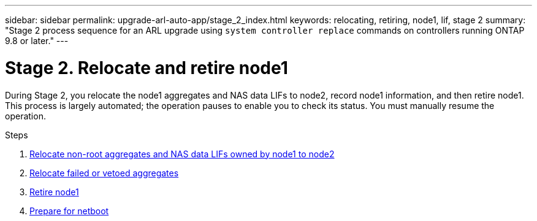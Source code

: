 ---
sidebar: sidebar
permalink: upgrade-arl-auto-app/stage_2_index.html
keywords: relocating, retiring, node1, lif, stage 2
summary: "Stage 2 process sequence for an ARL upgrade using `system controller replace` commands on controllers running ONTAP 9.8 or later."
---

= Stage 2. Relocate and retire node1
:hardbreaks:
:nofooter:
:icons: font
:linkattrs:
:imagesdir: ./media/

//
// This file was created with NDAC Version 2.0 (August 17, 2020)
//
// 2020-12-02 14:33:54.000815
//

[.lead]
During Stage 2, you relocate the node1 aggregates and NAS data LIFs to node2, record node1 information, and then retire node1. This process is largely automated; the operation pauses to enable you to check its status. You must manually resume the operation.

.Steps

. link:relocate_non_root_aggr_nas_data_lifs_node1_node2.html[Relocate non-root aggregates and NAS data LIFs owned by node1 to node2]
. link:relocate_failed_vetoed_aggr.html[Relocate failed or vetoed aggregates]
. link:retire_node1.html[Retire node1]
. link:prepare_for_netboot.html[Prepare for netboot]
